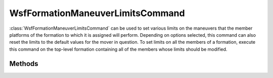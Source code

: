 .. ****************************************************************************
.. CUI
..
.. The Advanced Framework for Simulation, Integration, and Modeling (AFSIM)
..
.. The use, dissemination or disclosure of data in this file is subject to
.. limitation or restriction. See accompanying README and LICENSE for details.
.. ****************************************************************************

WsfFormationManeuverLimitsCommand
---------------------------------

.. class:: WsfFormationManeuverLimitsCommand inherits WsfFormationCommand

:class:`WsfFormationManeuverLimitsCommand` can be used to set various limits
on the maneuvers that the member platforms of the formation to which it is
assigned will perform. Depending on options selected, this command can
also reset the limits to the default values for the mover in question. To set
limits on all the members of a formation, execute this command on the 
top-level formation containing all of the members whose limits should be
modified.

Methods
=======

.. method:: WsfFormationManeuverLimitsCommand Construct()

   Construct a command that will reset the limits on the member platforms of
   the formation to which it is assigned. If limits are set using the other
   methods on this object, this command will no longer reset the limits to the
   default, but will instead set the selected limits, leaving the other limits
   as they are.

.. method:: WsfFormationManeuverLimitsCommand Construct(double aMaxPitchG_Load, double aMaxRollRate, double aMaxBankAngle)

   Construct a command that will reset the max pitch g-load, the max
   roll rate (in degrees per second) and the max bank angle (in degrees) for
   the member platforms of the formation to which this command is assigned.

.. method:: void SetMaxPitchG_Load(double aMaxPitchG_Load)

   Set the limit on pitch g-load that will be applied by this command. If no
   limit is set for this command, then the limit will not be modified on the
   member platform. Setting this limit has no effect on the other limits that
   can be set.

.. method:: double GetMaxPitchG_Load()

   Return the limit on the pitch g-load that will be applied by this command.

   .. note:: If no pitch g-load limit has been set, the returned value will not reflect the operation of the command.

.. method:: void SetMaxBankAngle(double aMaxBankAngle)

   Set the limit on bank angle that will be applied by this command. If no
   limit is set for this command, then the limit will not be modified on the
   member platform. Setting this limit has no effect on the other limits that
   can be set.

.. method:: double GetMaxBankAngle()

   Return the limit on max bank angle in degrees that will be applied by this command.

   .. note:: If no bank angle limit has been set, the returned value will not reflect the operation of the command.

.. method:: void SetMaxRollRate(double aMaxRollRate)

   Set the limit on roll rate that will be applied by this command. If no
   limit is set for this command, then the limit will not be modified on the
   member platform. Setting this limit has no effect on the other limits that
   can be set.

.. method:: double GetMaxRollRate()

   Return the limit on roll rate in degrees per second that will be applied by this command.

   .. note:: If no roll rate limit has been set, the returned value will not reflect the operation of the command.
